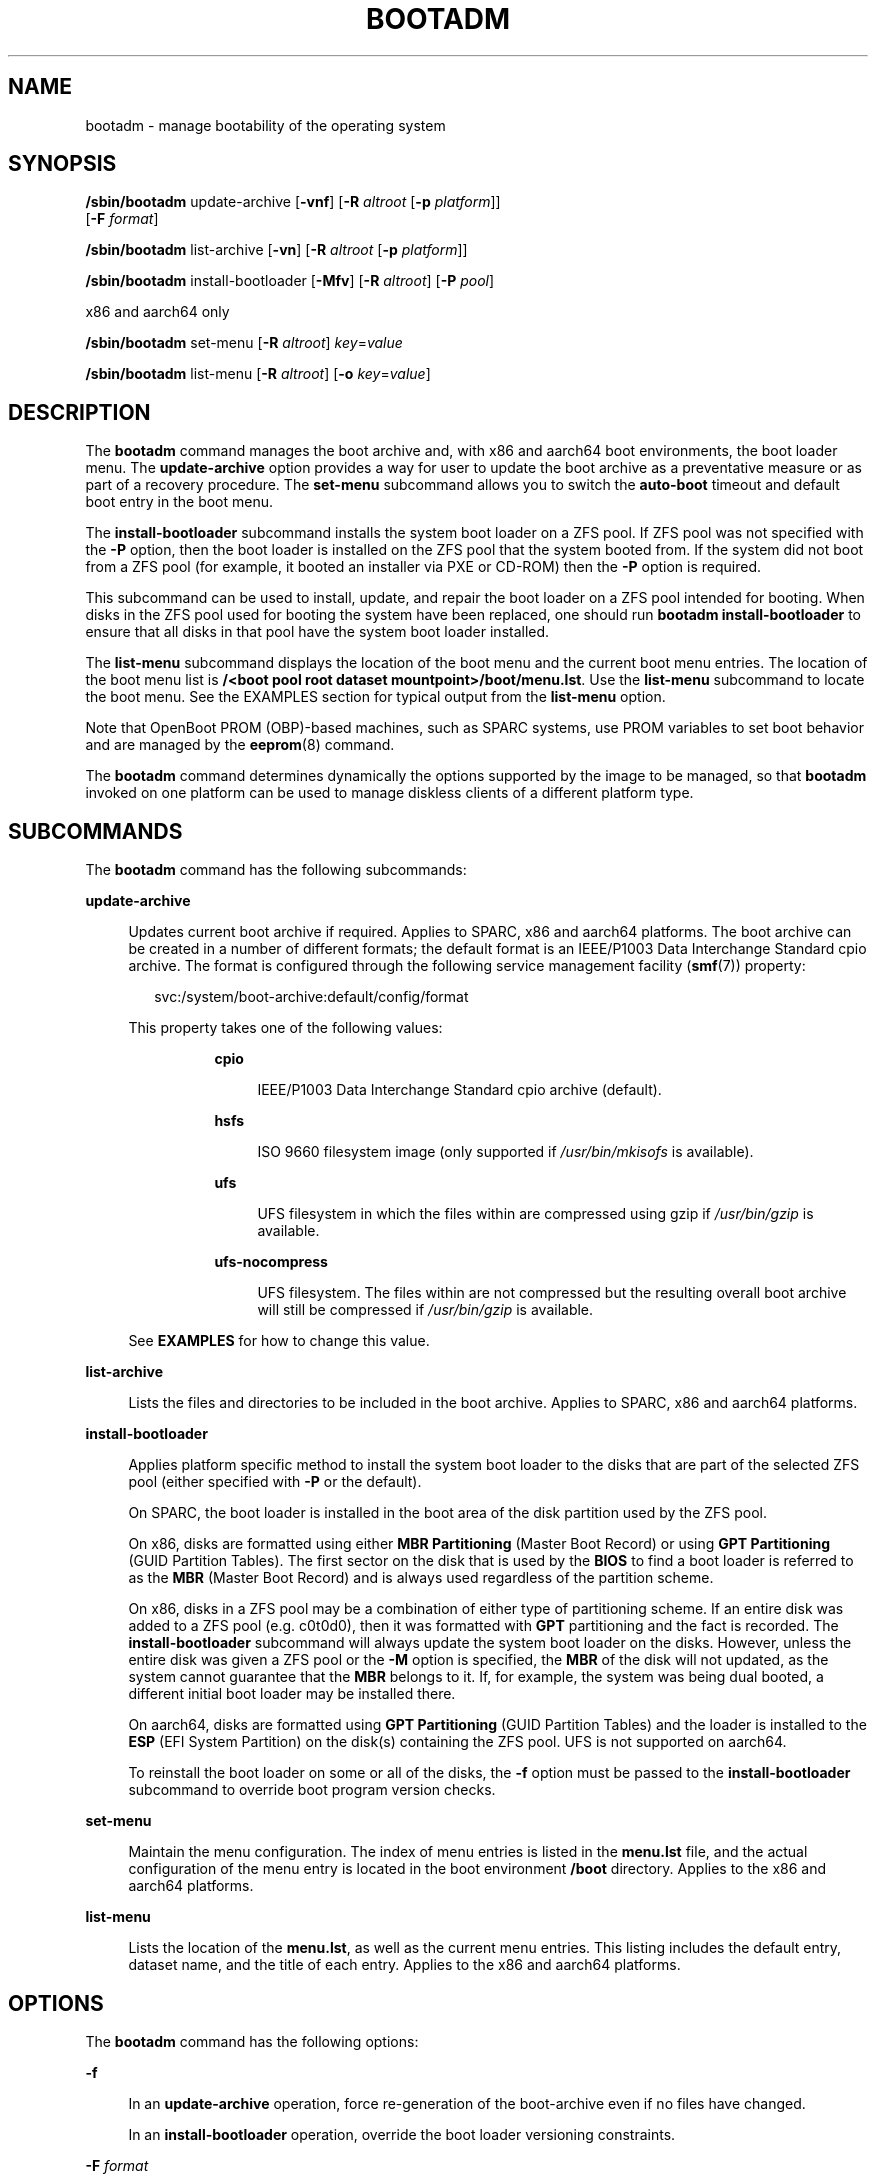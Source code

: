 '\" te
.\" Copyright (c) 2007, Sun Microsystems, Inc. All Rights Reserved
.\" The contents of this file are subject to the terms of the Common Development and Distribution License (the "License").  You may not use this file except in compliance with the License.
.\" You can obtain a copy of the license at usr/src/OPENSOLARIS.LICENSE or http://www.opensolaris.org/os/licensing.  See the License for the specific language governing permissions and limitations under the License.
.\" When distributing Covered Code, include this CDDL HEADER in each file and include the License file at usr/src/OPENSOLARIS.LICENSE.  If applicable, add the following below this CDDL HEADER, with the fields enclosed by brackets "[]" replaced with your own identifying information: Portions Copyright [yyyy] [name of copyright owner]
.\" Copyright 2016 Toomas Soome <tsoome@me.com>
.\" Copyright 2018 OmniOS Community Edition (OmniOSce) Association.
.TH BOOTADM 8 "March 30, 2023"
.SH NAME
bootadm \- manage bootability of the operating system
.SH SYNOPSIS
.nf
\fB/sbin/bootadm\fR update-archive [\fB-vnf\fR] [\fB-R\fR \fIaltroot\fR [\fB-p\fR \fIplatform\fR]]
     [\fB-F \fIformat\fR]
.fi

.LP
.nf
\fB/sbin/bootadm\fR list-archive [\fB-vn\fR] [\fB-R\fR \fIaltroot\fR [\fB-p\fR \fIplatform\fR]]
.fi

.LP
.nf
\fB/sbin/bootadm\fR install-bootloader [\fB-Mfv\fR] [\fB-R\fR \fIaltroot\fR] [\fB-P\fR \fIpool\fR]
.fi

.LP
.nf
 x86 and aarch64 only
.fi

.LP
.nf
\fB/sbin/bootadm\fR set-menu [\fB-R\fR \fIaltroot\fR] \fIkey\fR=\fIvalue\fR
.fi

.LP
.nf
\fB/sbin/bootadm\fR list-menu [\fB-R\fR \fIaltroot\fR] [\fB-o\fR \fIkey\fR=\fIvalue\fR\fR]
.fi

.SH DESCRIPTION
The \fBbootadm\fR command manages the boot archive and, with x86 and aarch64
boot environments, the boot loader menu. The
\fBupdate-archive\fR option provides a way for user to update the boot archive
as a preventative measure or as part of a recovery procedure. The
\fBset-menu\fR subcommand allows you to switch the \fBauto-boot\fR timeout and
default boot entry in the boot menu.
.sp
.LP
The \fBinstall-bootloader\fR subcommand installs the system boot loader on a
ZFS pool. If ZFS pool was not specified with the \fB-P\fR option, then the boot
loader is installed on the ZFS pool that the system booted from. If the
system did not boot from a ZFS pool (for example, it booted an installer via PXE
or CD-ROM) then the \fB-P\fR option is required.
.sp
This subcommand can be used to install, update, and repair the boot loader on a
ZFS pool intended for booting. When disks in the ZFS pool used for booting the
system have been replaced, one should run \fBbootadm install-bootloader\fR to
ensure that all disks in that pool have the system boot loader installed.
.sp
.LP
The \fBlist-menu\fR subcommand displays the location of the boot menu and the
current boot menu entries. The location of the boot menu list is
\fB/<boot pool root dataset mountpoint>/boot/menu.lst\fR.
Use the \fBlist-menu\fR subcommand to
locate the boot menu. See the EXAMPLES section for typical output from
the \fBlist-menu\fR option.
.sp
.LP
Note that OpenBoot PROM (OBP)-based machines, such as SPARC systems, use
PROM variables to set boot behavior and are managed by the \fBeeprom\fR(8)
command.
.sp
.LP
The \fBbootadm\fR command determines dynamically the options supported by the
image to be managed, so that \fBbootadm\fR invoked on one platform can be used
to manage diskless clients of a different platform type.
.SH SUBCOMMANDS
The \fBbootadm\fR command has the following subcommands:
.sp
.ne 2
.na
\fB\fBupdate-archive\fR\fR
.ad
.sp .6
.RS 4n
Updates current boot archive if required. Applies to SPARC, x86 and aarch64
platforms. The boot archive can be created in a number of different formats;
the default format is an IEEE/P1003 Data Interchange Standard cpio archive.
The format is configured through the following service management facility
(\fBsmf\fR(7)) property:
.sp
.in +2
.nf
svc:/system/boot-archive:default/config/format
.fi
.in -2

.sp
.LP
This property takes one of the following values:
.RS 8n

.sp
.ne 2
.na
\fBcpio\fR
.ad
.sp .6
.RS 4n
IEEE/P1003 Data Interchange Standard cpio archive (default).
.RE

.sp
.ne 2
.na
\fBhsfs\fR
.ad
.sp .6
.RS 4n
ISO 9660 filesystem image (only supported if \fI/usr/bin/mkisofs\fR is
available).
.RE

.sp
.ne 2
.na
\fBufs\fR
.ad
.sp .6
.RS 4n
UFS filesystem in which the files within are compressed using gzip if
\fI/usr/bin/gzip\fR is available.
.RE

.sp
.ne 2
.na
\fBufs-nocompress\fR
.ad
.sp .6
.RS 4n
UFS filesystem. The files within are not compressed but the resulting overall
boot archive will still be compressed if \fI/usr/bin/gzip\fR is available.
.RE
.RE

See \fBEXAMPLES\fR for how to change this value.

.RE

.sp
.ne 2
.na
\fB\fBlist-archive\fR\fR
.ad
.sp .6
.RS 4n
Lists the files and directories to be included in the boot archive. Applies to
SPARC, x86 and aarch64 platforms.
.RE

.sp
.ne 2
.na
\fB\fBinstall-bootloader\fR\fR
.ad
.sp .6
.RS 4n
Applies platform specific method to install the system boot loader to the disks
that are part of the selected ZFS pool (either specified with \fB-P\fR or
the default).
.sp
On SPARC, the boot loader is installed in the boot area of the disk partition
used by the ZFS pool.
.sp
On x86, disks are formatted using either \fBMBR Partitioning\fR (Master Boot
Record) or using \fBGPT Partitioning\fR (GUID Partition Tables). The first
sector on the disk that is used by the \fBBIOS\fR to find a boot loader
is referred to as the \fBMBR\fR (Master Boot Record) and is always used
regardless of the partition scheme.
.sp
On x86, disks in a ZFS pool may be a combination of either type of partitioning
scheme.  If an entire disk was added to a ZFS pool (e.g. c0t0d0), then it was
formatted with \fBGPT\fR partitioning and the fact is recorded. The
\fBinstall-bootloader\fR subcommand will always update the system boot loader on
the disks. However, unless the entire disk was given a ZFS pool or the \fB-M\fR
option is specified, the \fBMBR\fR of the disk will not updated, as the system
cannot guarantee that the \fBMBR\fR belongs to it. If, for example, the system
was being dual booted, a different initial boot loader may be installed there.
.sp
On aarch64, disks are formatted using \fBGPT Partitioning\fR (GUID Partition
Tables) and the loader is installed to the \fBESP\fR (EFI System Partition)
on the disk(s) containing the ZFS pool. UFS is not supported on aarch64.
.sp
To reinstall the boot loader on some or all of the disks, the \fB-f\fR option
must be passed to the \fBinstall-bootloader\fR subcommand to override boot
program version checks.
.RE

.sp
.ne 2
.na
\fB\fBset-menu\fR\fR
.ad
.sp .6
.RS 4n
Maintain the menu configuration. The index of menu entries is listed in the
\fBmenu.lst\fR file, and the actual configuration of the menu entry is located
in the boot environment \fB/boot\fR directory.
Applies to the x86 and aarch64 platforms.
.RE

.sp
.ne 2
.na
\fB\fBlist-menu\fR\fR
.ad
.sp .6
.RS 4n
Lists the location of the \fBmenu.lst\fR, as well as the current menu
entries. This listing includes the default entry, dataset name, and the
title of each entry. Applies to the x86 and aarch64 platforms.
.RE

.SH OPTIONS
The \fBbootadm\fR command has the following options:

.sp
.ne 2
.na
\fB\fB-f\fR\fR
.ad
.sp .6
.RS 4n
In an \fBupdate-archive\fR operation, force re-generation of the boot-archive
even if no files have changed.

In an \fBinstall-bootloader\fR operation, override the boot loader versioning
constraints.
.RE

.sp
.ne 2
.na
\fB-F \fIformat\fR\fR
.ad
.sp .6
.RS 4n
In an \fBupdate-archive\fR operation, select the desired archive format. The
format can be any of the values shown above for the
svc:/system/boot-archive:default/config/format property.
.RE

.sp
.ne 2
.na
\fB\fB-n\fR\fR
.ad
.sp .6
.RS 4n
In an \fBupdate-archive\fR operation, archive content is checked but not
updated.
.RE

.sp
.ne 2
.na
\fB\fB-o\fR\fR \fIkey\fR=\fIvalue\fR
.ad
.sp .6
.RS 4n
In a \fBlist-menu\fR operation, specify the menu entry for detailed inspection.
Possible keys are \fBentry\fR and \fBtitle\fR, taking either entry number or
title name as values.
.RE

.sp
.ne 2
.na
\fB\fB-p\fR \fIplatform\fR\fR
.ad
.sp .6
.RS 4n
The platform, or machine hardware class, of the client. The platform type can
only be specified together with \fB-R\fR, and is generally useful only for
managing a diskless client where the client is of a different platform class
than the server. Platform must be one of \fBi86pc\fR, \fBaarch64\fR,
\fBsun4u\fR, or \fBsun4v\fR.
.RE

.sp
.ne 2
.na
\fB\fB-v\fR\fR
.ad
.sp .6
.RS 4n
In an \fBupdate-archive\fR operation, stale files are displayed on stderr.
.sp
In an \fBinstall-bootloader\fR operation, display any output from tasks
performed.
.RE

.sp
.ne 2
.na
\fB\fB-M\fR\fR
.ad
.sp .6
.RS 4n
On x86 systems, in an \fBinstall-bootloader\fR operation, additionally installs
the system boot loader to the \fBMBR\fR (master boot record). For more
information, see the discussion of \fBinstall-bootloader\fR in the
\fBSUBCOMMANDS\fR section.
.sp
This option is not supported on non-x86 systems, and it is an error to specify
it.
.RE

.sp
.ne 2
.na
\fB-P\fR\ \fIpool\fR
.ad
.sp .6
.RS 4n
In an \fBinstall-bootloader\fR operation, the boot loader is installed on
the disks in the ZFS pool \fIpool\fR. If the \fB-P\fR option is not specified,
then the boot loader is installed on the ZFS pool that the system booted from.
If the system did not boot from a ZFS pool then the \fB-P\fR option is required.
.RE

.sp
.ne 2
.na
\fB\fB-R\fR\ \fIaltroot\fR\fR
.ad
.sp .6
.RS 4n
Operation is applied to an alternate root path. In an \fBinstall-bootloader\fR
operation, the boot loader is still installed on the specified pool; however,
the boot loader itself will come from the alternate root.
.LP
Note -
.sp
.RS 2
The root file system of any non-global zones must not be referenced with the
\fB-R\fR option. Doing so might damage the global zone's file system, might
compromise the security of the global zone, and might damage the non-global
zone's file system. See \fBzones\fR(7).
.RE
.RE

.sp
.ne 2
.na
\fB\fIkey\fR=\fIvalue\fR\fR
.ad
.sp .6
.RS 4n
Possible values are:
.sp
.ne 2
.na
\fB\fBdefault=\fR\fIentrynum\fR\fR
.ad
.sp .6
.RS 4n
The item number (for example, 0, 1, or 2) in the boot menu designating the
operating system to boot when the timer expires.
.RE

.sp
.ne 2
.na
\fB\fBtimeout=\fR\fIseconds\fR\fR
.ad
.sp .6
.RS 4n
The number of seconds before the operating system designated by the default
item number is booted. If the value is -1, auto boot is disabled.
.RE

.RE

.SH EXAMPLES
\fBExample 1 \fRUpdating the Current Boot Archive
.sp
.LP
The following command updates the current boot archive:

.sp
.in +2
.nf
# bootadm update-archive
.fi
.in -2

.LP
\fBExample 2 \fRUpdating the Boot Archive on an Alternate Root
.sp
.LP
The following command updates the boot archive on an alternate root:

.sp
.in +2
.nf
# bootadm update-archive -R /a
.fi
.in -2

.LP
\fBExample 3 \fRListing Boot Menu Entries and Location of Boot Menu
.sp
.LP
The following command lists the boot environments and the location of the
\fBmenu.lst\fR:

.sp
.in +2
.nf
# bootadm list-menu
the location for the active menu is: /raid/boot/menu.lst
Index  Default  Dataset             Menu
0      -        raid/ROOT/test-182  test-182
1      -        raid/ROOT/test-183  test-183
2      *        raid/ROOT/test-184  test-184
.fi
.in -2

.LP
\fBExample 4 \fRSwitching Default Boot Entry
.sp
.LP
The following command refers to the menu displayed in the previous example. The
user selects test-183 (item 1).

.sp
.in +2
.nf
# bootadm set-menu default=1
.fi
.in -2

.LP
\fBExample 5 \fRChanging archive format
.sp
.LP
The following command changes the boot archive format to \fIufs\fR

.sp
.in +2
.nf
# svccfg -s system/boot-archive:default setprop config/format = ufs
# svcadm refresh system/boot-archive:default
# bootadm update-archive -f
.fi
.in -2

.LP
\fBExample 6 \fRDetailed information about menu entry.
.sp
.LP
The following command lists more detailed information about a boot menu entry:

.sp
.in +2
.nf
# bootadm list-menu -o entry=2
the location for the active menu is: /raid/boot/menu.lst

Title:       test-184
Timeout:     10
Console:     text
Bootfs:      raid/ROOT/test-184
Kernel:      /platform/i86pc/kernel/amd64/unix
Boot-args:   "-v"

Modules:
Name:        boot_archive
Path:        /platform/i86pc/${ISADIR}/boot_archive
Type:        rootfs
Status:      Load

Name:        boot_archive.hash
Path:        /platform/i86pc/${ISADIR}/boot_archive.hash
Type:        hash
Status:      Load

Name:        system
Path:        /boot/modules/etc/system
Type:        file
Hash:        4f4fe2d2dfae393a2a87ce29e3c71b803938c5fb
Flags:       name=etc/system
Status:      Load

.fi
.in -2

.SH EXIT STATUS
The following exit values are returned:
.sp
.ne 2
.na
\fB\fB0\fR\fR
.ad
.sp .6
.RS 4n
The command completed successfully.
.RE

.sp
.ne 2
.na
\fB\fB1\fR\fR
.ad
.sp .6
.RS 4n
The command exited due to an error.
.RE

.SH ATTRIBUTES
See \fBattributes\fR(7) for descriptions of the following attributes:
.sp

.sp
.TS
box;
c | c
l | l .
ATTRIBUTE TYPE	ATTRIBUTE VALUE
_
Interface Stability	Committed
.TE

.SH SEE ALSO
.BR menu.lst (5),
.BR attributes (7),
.BR beadm (8),
.BR boot (8),
.BR installboot (8)
